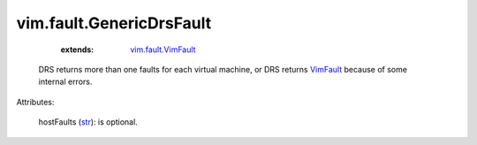 
vim.fault.GenericDrsFault
=========================
    :extends:

        `vim.fault.VimFault <vim/fault/VimFault.rst>`_

  DRS returns more than one faults for each virtual machine, or DRS returns `VimFault <vim/fault/VimFault.rst>`_ because of some internal errors.

Attributes:

    hostFaults (`str <https://docs.python.org/2/library/stdtypes.html>`_): is optional.




